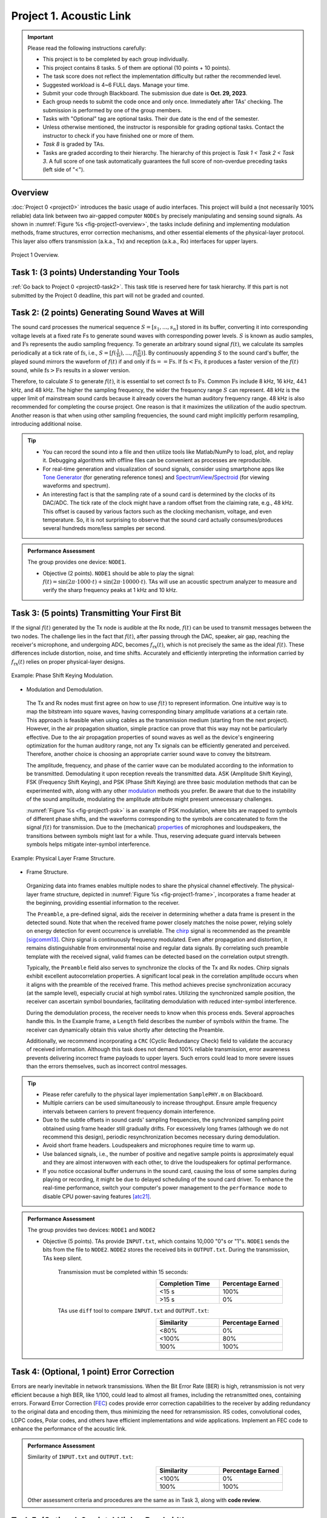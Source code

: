 ==================================
Project 1. Acoustic Link
==================================

.. Important::
    
    Please read the following instructions carefully:

    - This project is to be completed by each group individually.
    
    - This project contains 8 tasks. 5 of them are optional (10 points + 10 points). 

    - The task score does not reflect the implementation difficulty but rather the recommended level.
    
    - Suggested workload is 4~6 FULL days. Manage your time.
    
    - Submit your code through Blackboard. The submission due date is **Oct. 29, 2023**.
    
    - Each group needs to submit the code once and only once. Immediately after TAs' checking. The submission is performed by one of the group members. 
    
    - Tasks with "Optional" tag are optional tasks. Their due date is the end of the semester. 
    
    - Unless otherwise mentioned, the instructor is responsible for grading optional tasks. Contact the instructor to check if you have finished one or more of them. 
    
    - *Task 8* is graded by TAs.
    
    - Tasks are graded according to their hierarchy. The hierarchy of this project is *Task 1 < Task 2 < Task 3*. A full score of one task automatically guarantees the full score of non-overdue preceding tasks (left side of "<").  

Overview
============================================================

:doc:`Project 0 <project0>` introduces the basic usage of audio interfaces. This project will build a (not necessarily 100% reliable) data link between two air-gapped computer ``NODEs`` by precisely manipulating and sensing sound signals. As shown in :numref:`Figure %s <fig-project1-overview>`, the tasks include defining and implementing modulation methods, frame structures, error correction mechanisms, and other essential elements of the physical-layer protocol. This layer also offers transmission (a.k.a., Tx) and reception (a.k.a., Rx) interfaces for upper layers.

.. _fig-project1-overview:
.. figure:: figures/project1-overview.*
    :width: 500 px
    :align: center

    Project 1 Overview.

Task 1: (3 points) Understanding Your Tools 
============================================================

:ref:`Go back to Project 0 <project0-task2>`. This task title is reserved here for task hierarchy. If this part is not submitted by the Project 0 deadline, this part will not be graded and counted.

Task 2: (2 points) Generating Sound Waves at Will
============================================================

The sound card processes the numerical sequence :math:`S=[s_1,...,s_n]` stored in its buffer, converting it into corresponding voltage levels at a fixed rate Fs to generate sound waves with corresponding power levels. :math:`S` is known as audio samples, and :math:`\text{Fs}` represents the audio sampling frequency. To generate an arbitrary sound signal :math:`f(t)`, we calculate its samples periodically at a tick rate of :math:`\text{fs}`, i.e., :math:`S=[f(\frac{1}{\text{fs}}),...,f(\frac{n}{\text{fs}})]`. By continuously appending :math:`S` to the sound card's buffer, the played sound mirrors the waveform of :math:`f(t)` if and only if :math:`\text{fs}==\text{Fs}`. If :math:`\text{fs}<\text{Fs}`, it produces a faster version of the :math:`f(t)` sound, while :math:`\text{fs}>\text{Fs}` results in a slower version.


Therefore, to calculate :math:`S` to generate :math:`f(t)`, it is essential to set correct :math:`\text{fs}` to :math:`\text{Fs}`. Common :math:`\text{Fs}` include 8 kHz, 16 kHz, 44.1 kHz, and 48 kHz. The higher the sampling frequency, the wider the frequency range :math:`S` can represent. 48 kHz is the upper limit of mainstream sound cards because it already covers the human auditory frequency range. 48 kHz is also recommended for completing the course project. One reason is that it maximizes the utilization of the audio spectrum. Another reason is that when using other sampling frequencies, the sound card might implicitly perform resampling, introducing additional noise.

.. tip::
    
    - You can record the sound into a file and then utilize tools like Matlab/NumPy to load, plot, and replay it. Debugging algorithms with offline files can be convenient as processes are reproducible.
    
    - For real-time generation and visualization of sound signals, consider using smartphone apps like `Tone Generator`_ (for generating reference tones) and SpectrumView_/Spectroid_ (for viewing waveforms and spectrum).
    
    - An interesting fact is that the sampling rate of a sound card is determined by the clocks of its DAC/ADC. The tick rate of the clock might have a random offset from the claiming rate, e.g., 48 kHz. This offset is caused by various factors such as the clocking mechanism, voltage, and even temperature. So, it is not surprising to observe that the sound card actually consumes/produces several hundreds more/less samples per second.

.. _SpectrumView: 
    https://apps.apple.com/us/app/spectrumview/id472662922

.. _Spectroid:
    https://play.google.com/store/apps/details?id=org.intoorbit.spectrum

.. _Tone Generator:
    https://apps.apple.com/us/app/tone-generator-audio-sound-hz/id1206449238

.. admonition:: Performance Assessment
    
    The group provides one device: ``NODE1``. 
    
    - Objective (2 points). ``NODE1`` should be able to play the signal: :math:`f(t) = \sin (2\pi\cdot 1000\cdot t) + \sin (2\pi\cdot 10000\cdot t)`. TAs will use an acoustic spectrum analyzer to measure and verify the sharp frequency peaks at 1 kHz and 10 kHz.

.. _project1-task3:

Task 3: (5 points) Transmitting Your First Bit
============================================================

If the signal :math:`f(t)` generated by the Tx node is audible at the Rx node, :math:`f(t)` can be used to transmit messages between the two nodes. The challenge lies in the fact that :math:`f(t)`, after passing through the DAC, speaker, air gap, reaching the receiver's microphone, and undergoing ADC, becomes :math:`f_{\text{rx}}(t)`, which is not precisely the same as the ideal :math:`f(t)`. These differences include distortion, noise, and time shifts. Accurately and efficiently interpreting the information carried by :math:`f_{\text{rx}}(t)` relies on proper physical-layer designs.

.. _fig-project1-psk:
.. figure:: figures/project1-PSK.*
    :width: 400 px
    :align: center

    Example: Phase Shift Keying Modulation.

- Modulation and Demodulation. 

 The Tx and Rx nodes must first agree on how to use :math:`f(t)` to represent information. One intuitive way is to map the bitstream into square waves, having corresponding binary amplitude variations at a certain rate. This approach is feasible when using cables as the transmission medium (starting from the next project). However, in the air propagation situation, simple practice can prove that this way may not be particularly effective. Due to the air propagation properties of sound waves as well as the device's engineering optimization for the human auditory range, not any Tx signals can be efficiently generated and perceived. Therefore, another choice is choosing an appropriate carrier sound wave to convey the bitstream.

 The amplitude, frequency, and phase of the carrier wave can be modulated according to the information to be transmitted. Demodulating it upon reception reveals the transmitted data. ASK (Amplitude Shift Keying), FSK (Frequency Shift Keying), and PSK (Phase Shift Keying) are three basic modulation methods that can be experimented with, along with any other modulation_ methods you prefer. Be aware that due to the instability of the sound amplitude, modulating the amplitude attribute might present unnecessary challenges.
 
 :numref:`Figure %s <fig-project1-psk>` is an example of PSK modulation, where bits are mapped to symbols of different phase shifts, and the waveforms corresponding to the symbols are concatenated to form the signal :math:`f(t)` for transmission. Due to the (mechanical) `properties <ring-effect_>`__ of microphones and loudspeakers, the transitions between symbols might last for a while. Thus, reserving adequate guard intervals between symbols helps mitigate inter-symbol interference.

.. _ring-effect: 
    https://en.wikipedia.org/wiki/Ringing_(signal)

.. _modulation:
    https://en.wikipedia.org/wiki/Modulation


.. _fig-project1-frame:
.. figure:: figures/project1-frame.*
    :width: 450 px
    :align: center

    Example: Physical Layer Frame Structure.

- Frame Structure.

 Organizing data into frames enables multiple nodes to share the physical channel effectively. The physical-layer frame structure, depicted in :numref:`Figure %s <fig-project1-frame>`, incorporates a frame header at the beginning, providing essential information to the receiver.
 
 The ``Preamble``, a pre-defined signal, aids the receiver in determining whether a data frame is present in the detected sound. Note that when the received frame power closely matches the noise power, relying solely on energy detection for event occurrence is unreliable. The chirp_ signal is recommended as the preamble [sigcomm13]_. Chirp signal is continuously frequency modulated. Even after propagation and distortion, it remains distinguishable from environmental noise and regular data signals. By correlating such preamble template with the received signal, valid frames can be detected based on the correlation output strength.
 
 Typically, the ``Preamble`` field also serves to synchronize the clocks of the Tx and Rx nodes. Chirp signals exhibit excellent autocorrelation properties. A significant local peak in the correlation amplitude occurs when it aligns with the preamble of the received frame. This method achieves precise synchronization accuracy (at the sample level), especially crucial at high symbol rates. Utilizing the synchronized sample position, the receiver can ascertain symbol boundaries, facilitating demodulation with reduced inter-symbol interference.

 During the demodulation process, the receiver needs to know when this process ends. Several approaches handle this. In the Example frame, a ``Length`` field describes the number of symbols within the frame. The receiver can dynamically obtain this value shortly after detecting the Preamble.

 Additionally, we recommend incorporating a ``CRC`` (Cyclic Redundancy Check) field to validate the accuracy of received information. Although this task does not demand 100% reliable transmission, error awareness prevents delivering incorrect frame payloads to upper layers. Such errors could lead to more severe issues than the errors themselves, such as incorrect control messages.

.. _chirp:
    https://en.wikipedia.org/wiki/Chirp

.. _autocorrection:
    https://en.wikipedia.org/wiki/Autocorrelation

.. tip::
    - Please refer carefully to the physical layer implementation ``SamplePHY.m`` on Blackboard.

    - Multiple carriers can be used simultaneously to increase throughput. Ensure ample frequency intervals between carriers to prevent frequency domain interference.

    - Due to the subtle offsets in sound cards' sampling frequencies, the synchronized sampling point obtained using frame header still gradually drifts. For excessively long frames (although we do not recommend this design), periodic resynchronization becomes necessary during demodulation.

    - Avoid short frame headers. Loudspeakers and microphones require time to warm up.
    
    - Use balanced signals, i.e., the number of positive and negative sample points is approximately equal and they are almost interwoven with each other, to drive the loudspeakers for optimal performance.

    - If you notice occasional buffer underruns in the sound card, causing the loss of some samples during playing or recording, it might be due to delayed scheduling of the sound card driver. To enhance the real-time performance, switch your computer's power management to the ``performance mode`` to disable CPU power-saving features [atc21]_.

.. admonition:: Performance Assessment
    
    The group provides two devices: ``NODE1`` and ``NODE2``
    
    - Objective (5 points). TAs provide ``INPUT.txt``, which contains 10,000 "0"s or "1"s. ``NODE1`` sends the bits from the file to ``NODE2``. ``NODE2`` stores the received bits in ``OUTPUT.txt``. During the transmission, TAs keep silent.

        Transmission must be completed within 15 seconds:
        
        .. table:: 
            :widths: 30, 30
            :align: right

            +-----------------+-------------------+
            | Completion Time | Percentage Earned |
            +=================+===================+
            |           <15 s |              100% |
            +-----------------+-------------------+
            |           >15 s |                0% |
            +-----------------+-------------------+

        TAs use ``diff`` tool to compare ``INPUT.txt`` and ``OUTPUT.txt``:

        .. table:: 
            :widths: 30, 30
            :align: right

            +-----------------+------------------+
            |     Similarity  | Percentage Earned|
            +=================+==================+
            |             <80%|                0%|
            +-----------------+------------------+
            |            <100%|               80%|
            +-----------------+------------------+
            |             100%|              100%|
            +-----------------+------------------+

Task 4: (Optional, 1 point) Error Correction
============================================================

.. only:: html
    
    "过而能改，善莫大焉" —《左传》

Errors are nearly inevitable in network transmissions. When the Bit Error Rate (BER) is high, retransmission is not very efficient because a high BER, like 1/100, could lead to almost all frames, including the retransmitted ones, containing errors. Forward Error Correction (FEC_) codes provide error correction capabilities to the receiver by adding redundancy to the original data and encoding them, thus minimizing the need for retransmission. RS codes, convolutional codes, LDPC codes, Polar codes, and others have efficient implementations and wide applications. Implement an FEC code to enhance the performance of the acoustic link.

.. admonition:: Performance Assessment
    
    Similarity of ``INPUT.txt`` and ``OUTPUT.txt``:

        .. table:: 
                :widths: 30, 30
                :align: right

                +-----------------+------------------+
                |     Similarity  | Percentage Earned|
                +=================+==================+
                |            <100%|                0%|
                +-----------------+------------------+
                |             100%|              100%|
                +-----------------+------------------+
    
    Other assessment criteria and procedures are the same as in Task 3, along with **code review**.

.. _FEC:
    https://en.wikipedia.org/wiki/Error_correction_code
    
Task 5: (Optional, 2 points) Higher Bandwidth
============================================================

When attempting to further increase the bandwidth of the audio channel, one approach is to raise the baud rate, i.e., reducing the symbol duration. However, several factors impose limits on symbol duration. As mentioned `earlier <ring-effect_>`__, due to constraints in transducer components, instantaneous switching between symbols is not possible. Adequate transition intervals need to be reserved. Additionally, the slow propagation speed of sound introduces obvious interference between symbols due to multipath copies (similar to echoes). Another choice is to increase the number of simultaneous carriers. However, as stated earlier, interference can occur among nearby carriers. 

It is worth noting that these issues are not exclusive to the audio channel. Orthogonal Frequency Division Multiplexing (OFDM_), a popular design in modern communication systems, provides solutions for these challenges. OFDM can extend symbol duration while simultaneously utilizing multiple carriers to maintain the transmission rate. Its key feature lies in isolating interference among carriers, achieving highly efficient spectrum utilization. So, please implement OFDM to finish this task.

.. _OFDM: 
    https://en.wikipedia.org/wiki/Orthogonal_frequency-division_multiplexing


.. admonition:: Performance Assessment

    The assessment criteria and procedures are the same as in Task 4.

Task 6: (Optional, 2 points) Chip Dream
============================================================

Almost all commercial network card's physical layer processing is done through circuits. Software-defined radio was attempted in the past [CACM11]_ but was never adopted by consumer products. Please consider optimizing your implementation from a hardware perspective. In hardware circuits, floating-point operators are expensive, so please use integers or fixed-point numbers to improve the implementation. Avoid using multiplication, division, and complex functions like sine and cosine functions.

.. tip::

    - Use look up table to implement complex functions.

    - Some ASIO wrappers expose data interface in float format. To complete this task, please do an additional conversion from float/double to ``INT32``. Then, just pretend to ignore the conversion.
    
    - This task may be incompatible with other optional tasks or require an excessive workload.


.. admonition:: Performance Assessment

    The assessment criteria and procedures are the same as in Task 4.

.. _FEC:
    https://en.wikipedia.org/wiki/Error_correction_code



Task 7: (Optional, 1 point) MIMO
============================================================

Multiple Input Multiple Output (MIMO_) systems [CCR10]_ are a significant advancement in modern communication systems. Radio MIMO systems employ multiple antennas to simultaneously transfer multiple data streams within the same frequency band. The receiver distinguishes these *overlapping* streams through leveraging the differences, i.e., phase shifts and amplitude attenuation, in the propagation paths between different Tx and Rx antennas pairs. These differences are formally described in CSI_ (channel state information) and can be measured using predefined patterns located after the synchronization preamble and before valid data symbols.

For this task, please prepare two microphones for the Rx node and two speakers for the Tx node, and refer to radio MIMO designs, e.g., a neat example from WARP_ project, to implement a 2×2 audio MIMO system. MIMO systems rely on precise synchronization to separate concurrent streams, so they usually use the same clock to sample signals received in different Rx paths. You can reach out to the TA to borrow the audio tool set exclusively for this task:

- `USB audio card supporting stereo recording <https://item.jd.com/10056154035128.html>`_ ×1

- `Microphone with XLR output <https://item.jd.com/44494697362.html>`_ ×2

- Loudspeakers are not included

.. tip::
    
    - While MIMO is often used with OFDM in modern communication systems, it is not mandatory. Implementing MIMO with a single carrier is more straightforward.

.. admonition:: Performance Assessment
    
    ``NODE1``'s speakers are positioned at least 40 cm away from ``NODE2``'s microphones.

        Transmission completion time:

        .. table:: 
            :widths: 30, 30
            :align: right

            +-----------------+-------------------+
            | Completion Time | Percentage Earned |
            +=================+===================+
            |           <20 s |              100% |
            +-----------------+-------------------+
            |           >20 s |                0% |
            +-----------------+-------------------+

    Other assessment criteria and procedures are the same as in Task 4.

.. _MIMO:
    https://en.wikipedia.org/wiki/MIMO

.. _CSI:
    https://en.wikipedia.org/wiki/Channel_state_information

.. _WARP:
    https://warpproject.org/trac/wiki/WARPLab/Examples/MIMO_OFDM

Task 8: (Optional, 4 points) Range Challenge
============================================================

After propagating over longer distances, sound waves exhibit richer and more complex characteristics, such as multipath_ effects, making data transmission more challenging. This task is aimed at encouraging groups achieving longer transmission distances.


.. admonition:: Performance Assessment

    Separation distance of ``NODE1``'s speaker and ``NODE2``'s microphone:

        .. table::
            :widths: 30, 30
            :align: right

            +-----------------+-------------------+
            | Distance        | Percentage Earned |
            +=================+===================+
            |         >200 cm |              100% |
            +-----------------+-------------------+
            |         >150 cm |               75% |
            +-----------------+-------------------+
            |         >100 cm |               50% |
            +-----------------+-------------------+
            |          >50 cm |               25% |
            +-----------------+-------------------+
    
    Other assessment criteria and procedures are the same as in Task 4.

.. _multipath:
    https://en.wikipedia.org/wiki/Multipath_propagation


.. rubric:: References

.. [atc21] Understanding precision time protocol in today's wi-fi networks. 
    https://www.usenix.org/system/files/atc21-chen.pdf

.. [sigcomm13] Dhwani: secure peer-to-peer acoustic NFC.
    https://doi.org/10.1145/2486001.2486037

.. [CCR10] 802.11 with Multiple Antennas for Dummies
    https://doi.org/10.1145/1672308.1672313

.. [CACM11] Sora: high-performance software radio using general-purpose multi-core processors
    https://doi.org/10.1145/1866739.1866760
